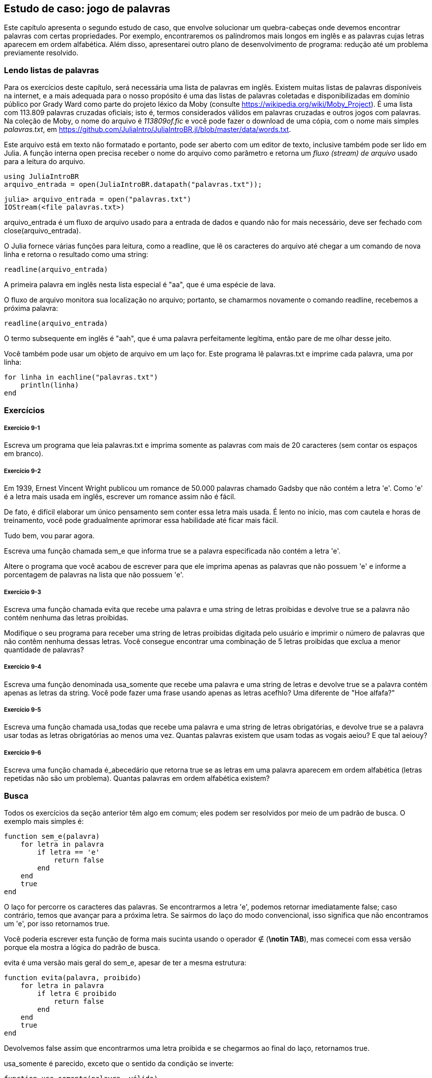 [[chap09]]
== Estudo de caso: jogo de palavras

Este capítulo apresenta o segundo estudo de caso, que envolve solucionar um quebra-cabeças onde devemos encontrar palavras com certas propriedades. Por exemplo, encontraremos os palíndromos mais longos em inglês e as palavras cujas letras aparecem em ordem alfabética. Além disso, apresentarei outro plano de desenvolvimento de programa: redução até um problema previamente resolvido.

[[reading_word_lists]]
=== Lendo listas de palavras

Para os exercícios deste capítulo, será necessária uma lista de palavras em inglês. Existem muitas listas de palavras disponíveis na internet, e a mais adequada para o nosso propósito é uma das listas de palavras coletadas e disponibilizadas em domínio público por Grady Ward como parte do projeto léxico da Moby (consulte https://wikipedia.org/wiki/Moby_Project). É uma lista com 113.809 palavras cruzadas oficiais; isto é, termos considerados válidos em palavras cruzadas e outros jogos com palavras. Na coleção de Moby, o nome do arquivo é _113809of.fic_ e você pode fazer o download de uma cópia, com o nome mais simples _palavras.txt_, em https://github.com/JuliaIntro/JuliaIntroBR.jl/blob/master/data/words.txt.
(((Moby léxico)))

Este arquivo está em texto não formatado e portanto, pode ser aberto com um editor de texto, inclusive também pode ser lido em Julia. A função interna +open+ precisa receber o nome do arquivo como parâmetro e retorna um _fluxo (stream) de arquivo_ usado para a leitura do arquivo.
(((open)))((("função", "Base", "open", see="open")))

[source,@julia-eval chap09]
----
using JuliaIntroBR
arquivo_entrada = open(JuliaIntroBR.datapath("palavras.txt"));
----

[source,jlcon]
----
julia> arquivo_entrada = open("palavras.txt")
IOStream(<file palavras.txt>)
----

+arquivo_entrada+ é um fluxo de arquivo usado para a entrada de dados e quando não for mais necessário, deve ser fechado com +close(arquivo_entrada)+.

O Julia fornece várias funções para leitura, como a +readline+, que lê os caracteres do arquivo até chegar a um comando de +nova linha+ e retorna o resultado como uma string:
(((fluxo de arquivo)))(((entrada de dados)))(((readline)))((("função", "Base", "readline", see="readline")))(((close)))

[source,@julia-repl chap09]
----
readline(arquivo_entrada)
----

A primeira palavra em inglês nesta lista especial é "aa", que é uma espécie de lava.

O fluxo de arquivo monitora sua localização no arquivo; portanto, se chamarmos novamente o comando readline, recebemos a próxima palavra:

[source,@julia-repl chap09]
----
readline(arquivo_entrada)
----

O termo subsequente em inglês é "aah", que é uma palavra perfeitamente legítima, então pare de me olhar desse jeito.

Você também pode usar um objeto de arquivo em um laço +for+. Este programa lê +palavras.txt+ e imprime cada palavra, uma por linha:
(((declaração for)))(((eachline)))((("função", "Base", "eachline", see="eachline")))

[source,julia]
----
for linha in eachline("palavras.txt")
    println(linha)
end
----


=== Exercícios

[[ex09-1]]
===== Exercício 9-1

Escreva um programa que leia +palavras.txt+ e imprima somente as palavras com mais de 20 caracteres (sem contar os espaços em branco).

[[ex09-2]]
===== Exercício 9-2

Em 1939, Ernest Vincent Wright publicou um romance de 50.000 palavras chamado Gadsby que não contém a letra +'e'+. Como +'e'+ é a letra mais usada em inglês, escrever um romance assim não é fácil.
(((Wright, Ernest Vincent)))

De fato, é difícil elaborar um único pensamento sem conter essa letra mais usada. É lento no início, mas com cautela e horas de treinamento, você pode gradualmente aprimorar essa habilidade até ficar mais fácil.

Tudo bem, vou parar agora.

Escreva uma função chamada +sem_e+ que informa +true+ se a palavra especificada não contém a letra +'e'+.
(((sem_e)))((("função", "definido pelo programador", "sem_e", see="sem_e")))

Altere o programa que você acabou de escrever para que ele imprima apenas as palavras que não possuem +'e'+ e informe a porcentagem de palavras na lista que não possuem +'e'+.

[[ex09-3]]
===== Exercício 9-3

Escreva uma função chamada +evita+ que recebe uma palavra e uma string de letras proibidas e devolve +true+ se a palavra não contém nenhuma das letras proibidas.
(((evita)))((("função", "definido pelo programador", "evita", see="evita")))

Modifique o seu programa para receber uma string de letras proibidas digitada pelo usuário e imprimir o número de palavras que não contêm nenhuma dessas letras. Você consegue encontrar uma combinação de 5 letras proibidas que exclua a menor quantidade de palavras?

[[ex09-4]]
===== Exercício 9-4

Escreva uma função denominada +usa_somente+ que recebe uma palavra e uma string de letras e devolve +true+ se a palavra contém apenas as letras da string. Você pode fazer uma frase usando apenas as letras +acefhlo+? Uma diferente de "Hoe alfafa?"
(((usa_somente)))((("função", "definido pelo programador", "usa_somente", see="usa_somente")))

[[ex09-5]]
===== Exercício 9-5

Escreva uma função chamada +usa_todas+ que recebe uma palavra e uma string de letras obrigatórias, e devolve +true+ se a palavra usar todas as letras obrigatórias ao menos uma vez. Quantas palavras existem que usam todas as vogais +aeiou+? E que tal +aeiouy+?
(((usa_todas)))((("função", "definido pelo programador", "usa_todas", see="usa_todas")))

[[ex09-6]]
===== Exercício 9-6

Escreva uma função chamada +é_abecedário+ que retorna +true+ se as letras em uma palavra aparecem em ordem alfabética (letras repetidas não são um problema). Quantas palavras em ordem alfabética existem?
(((é_abecedário)))((("função", "definido pelo programador", "é_abecedário", see="é_abecedário")))

[[search]]
=== Busca

Todos os exercícios da seção anterior têm algo em comum; eles podem ser resolvidos por meio de um padrão de busca. O exemplo mais simples é:
(((busca)))(((sem_e)))

[source,@julia-setup chap09]
----
function sem_e(palavra)
    for letra in palavra
        if letra == 'e'
            return false
        end
    end
    true
end
----

O laço +for+ percorre os caracteres das palavras. Se encontrarmos a letra +'e'+, podemos retornar imediatamente +false+; caso contrário, temos que avançar para a próxima letra. Se sairmos do laço do modo convencional, isso significa que não encontramos um +'e'+, por isso retornamos +true+.

Você poderia escrever esta função de forma mais sucinta usando o operador +∉+ (*+\notin TAB+*), mas comecei com essa versão porque ela mostra a lógica do padrão de busca.
(((∉)))((("operador", "Base", "∉", see="∉")))

+evita+ é uma versão mais geral do +sem_e+, apesar de ter a mesma estrutura:
(((evita)))

[source,@julia-setup chap09]
----
function evita(palavra, proibido)
    for letra in palavra
        if letra ∈ proibido
            return false
        end
    end
    true
end
----

Devolvemos +false+ assim que encontrarmos uma letra proibida e se chegarmos ao final do laço, retornamos +true+.

+usa_somente+ é parecido, exceto que o sentido da condição se inverte:
(((usa_somente)))

[source,@julia-setup chap09]
----
function usa_somente(palavra, válido)
    for letra in palavra
        if letra ∉ válido
            return false
        end
    end
    true
end
----

Ao invés de uma lista de letras proibidas, temos uma série de letras válidas. Se encontrarmos uma letra em +palavra+ que não seja +válida+, então podemos retornar +false+.

+usa_todas+ é similar, exceto que invertemos a posição da palavra e a sequência de letras:
(((usa_todas)))

[source,@julia-setup chap09]
----
function usa_todas(palavra, obrigatória)
    for letra in obrigatória
        if letra ∉ palavra
            return false
        end
    end
    true
end
----

Em vez de percorrer as letras nas palavras, o laço percorre as letras obrigatórias. Se alguma das letras obrigatórias não aparecer na palavra, então retornamos +false+.

Se você estivesse realmente pensando como um cientista da computação, você teria identificado que +usa_todas+ era um caso de um problema previamente solucionado e teria escrito:

[source,@julia-setup chap09]
----
function usa_todas(palavra, obrigatórias)
    usa_somente(obrigatória, palavra)
end
----

Este é um exemplo de um plano de desenvolvimento para um programa chamado _redução para um problema previamente resolvido_, no qual você reconhece o problema em que está trabalhando como uma instância de um problema resolvido e aplica uma solução existente.
(((plano de desenvolvimento para um programa)))(((redução para um problema previamente resolvido)))


=== Laço com Índices

Escrevi as funções da seção anterior com laços +for+ porque só precisava dos caracteres nas strings, sem precisar operar com os índices.

Em +é_abecedário+, temos que comparar letras adjacentes, o que é um pouco trabalhoso com um laço +for+:
(((é_abecedário)))(((declaração for)))

[source,@julia-setup chap09]
----
function é_abecedário(palavra)
    i = firstindex(palavra)
    anterior = palavra[i]
    j = nextind(palavra, i)
    for c in palavra[j:end]
        if c < anterior
            return false
        end
        anterior = c
    end
    true
end
----

Uma alternativa é usar a recursão:
(((recursão)))

[source,@julia-setup chap09]
----
function é_abecedário(palavra)
    if length(palavra) <= 1
        return true
    end
    i = firstindex(palavra)
    j = nextind(palavra, i)
    if palavra[i] > palavra[j]
        return false
    end
    é_abecedário(palavra[j:end])
end
----

Uma outra opção é usar um laço +while+:
(((declaração while)))

[source,@julia-setup chap09]
----
function é_abecedário(palavra)
    i = firstindex(palavra)
    j = nextind(palavra, 1)
    while j <= sizeof(palavra)
        if palavra[j] < palavra[i]
            return false
        end
        i = j
        j = nextind(palavra, i)
    end
    true
end
----

O laço começa em +i=1+ e +j=nextind(palavra, 1)+ e termina quando +j> sizeof(palavra)+. A cada iteração no laço, ele compara o ++i++-ésimo caractere (que você pode pensar como sendo o caractere atual) com o ++j++-ésimo caractere (que você pode pensar como o próximo).

Se a posição do próximo caractere é alfabeticamente antecedente à posição do caractere atual, descobrimos uma quebra na tendência alfabética e retornamos +false+.

Ao chegarmos ao final do laço sem uma falha, então a palavra passa no teste. Para se convencer de que o laço termina corretamente, considere a palavra +"acenos"+ como um exemplo.

Aqui está uma versão de +é_palíndromo+ que usa dois índices; um está no início e sobe, e o outro está no final e desce.
(((é_palíndromo)))

[source,@julia-setup chap09]
----
function é_palíndromo(palavra)
    i = firstindex(palavra)
    j = lastindex(palavra)
    while i<j
        if palavra[i] != palavra[j]
            return false
        end
        i = nextind(palavra, i)
        j = prevind(palavra, j)
    end
    true
end
----

Ou podemos fazer a redução para um problema resolvido anteriormente e escrever:

[source,@julia-setup chap08]
----
function é_palíndromo(palavra)
    é_inversa(palavra, palavra)
end
----

usando +é_inversa+ de <<deb08>>.
(((é_inversa)))


=== Depuração

Testar programas é difícil. As funções neste capítulo são relativamente fáceis de testar já que você pode verificar os resultados manualmente. Mesmo assim, é difícil ou impossível escolher um conjunto de palavras para testar todos os erros possíveis.
(((depuração)))

Selecionando +sem_e+ como exemplo, há dois casos óbvios a serem avaliados: palavras com +'e'+ devem retornar +false+ e palavras sem +'e'+ devem retornar +true+. Não vai ser difícil encontrar um exemplo de cada.

Dentro de cada caso, existem subcasos menos óbvios. Entre as palavras que possuem um "e", você deve testar as palavras com "e" no início, no final e em algum lugar no meio. Devem-se testar palavras longas, curtas e muito curtas, como a string vazia. A string vazia é um exemplo de um _caso especial_, que é um dos casos não óbvios onde geralmente os erros se ocultam.
(((caso especial)))

Além dos casos de teste gerados, você também pode testar seu programa com uma lista de palavras como +palavras.txt+. Ao avaliar a saída, podem-se detectar erros, mas tenha cuidado: você pode encontrar um tipo de erro (palavras que não devem ser incluídas, mas são) e não o outro tipo (palavras que devem ser incluídas, mas não são).

Em geral, o teste pode te ajudar a encontrar bugs, embora não seja fácil gerar um bom conjunto de casos de teste e, mesmo que você consiga, não é possível ter certeza de que seu programa está correto. De acordo com um lendário cientista da computação:
(((Dijkstra, Edsger W.)))

[quote,  Edsger W. Dijkstra]
____
Testar programas pode ser usado para mostrar a presença de bugs, mas nunca para mostrar a ausência deles!
____

=== Glossário

fluxo de arquivo::
Um valor que representa um arquivo aberto.
(((fluxo de arquivo)))

redução a um problema previamente resolvido::
Uma maneira de resolver um problema, tratando-o como um caso de um problema resolvido anteriormente.
(((redução a um problema previamente resolvido)))

caso especial::
Um caso de teste que é atípico ou que não é óbvio (e com menor chance de ser abordado corretamente).
(((caso especial)))


=== Exercícios

[[ex09-7]]
===== Exercício 9-7

Esta pergunta é baseada em um quebra-cabeças que foi transmitido no programa de rádio chamado _Car Talk_ (https://www.cartalk.com/puzzler/browse):
(((Car Talk)))

[quote]
____
Diga-me uma palavra com três letras duplas consecutivas. Darei a você algumas palavras que quase se qualificam, mas não são. Por exemplo, a palavra committee (comitê em inglês), c-o-m-m-i-t-t-e-e. Seria ótimo, exceto pelo 'i' que está infiltrado na palavra. Ou Mississippi: M-i-s-s-i-s-s-i-p-p-i. Se você pudesse tirar aqueles i's, funcionaria. Mas há uma palavra que possui três pares consecutivos de letras e, pelo que sei, essa pode ser a única palavra. Claro que há provavelmente mais 500, mas só consigo pensar em uma. Qual é a palavra?
____

Escreva um programa para encontrar essa palavra em inglês.

[[ex09-8]]
===== Exercício 9-8

Aqui está outro desafio de _Car Talk_ (https://www.cartalk.com/puzzler/browse):

[quote]
____
Eu estava dirigindo na estrada outro dia e notei meu odômetro. Conforme a maioria dos odômetros, seis dígitos são mostrados, em milhas inteiras. Por exemplo, se meu carro tivesse percorrido 300.000 milhas, então eu veria 3-0-0-0-0-0.

Agora, o que vi naquele dia foi muito interessante. Percebi que os últimos quatro dígitos eram palíndromos; ou seja, eles são lidos tanto para a frente como para trás. Por exemplo, 5-4-4-5 é um palíndromo, então meu odômetro poderia ter lido 3-1-5-4-4-5.

Uma milha depois, os últimos 5 números se tornaram um palíndromo. Por exemplo, poderia ter lido 3-6-5-4-5-6. Uma milha depois disso, os 4 dos 6 números do meio formaram um palíndromo. E você está pronto para isso? Uma milha depois, todos os 6 se tornaram um palíndromo!

A pergunta é, qual o número que estava no odômetro quando olhei pela primeira vez?
____

Escreva um programa em Julia que teste todos os números de seis dígitos e mostre qualquer número que atenda esses requisitos.

[[ex09-9]]
===== Exercício 9-9

Eis um outro desafio _Car Talk_ que você pode resolver com uma busca (https://www.cartalk.com/puzzler/browse):

[quote]
____
Recentemente, visitei minha mãe e percebemos que os dois dígitos que compõem minha idade quando trocados resultavam em sua idade. Por exemplo, se ela tem 73 anos, tenho 37 anos. Imaginávamos com que frequência isso acontecia ao longo dos anos, mas acabamos mudamos de assunto e nunca chegamos a uma resposta.

Quando cheguei em casa, descobri que os dígitos de nossas idades foram trocados seis vezes até agora. Também descobri que, se tivermos sorte, isso acontecerá novamente em alguns anos, e se tivermos muita sorte, isso acontecerá mais uma vez depois disso. Ou seja, isso teria acontecido oito vezes. Então a pergunta é: qual a minha idade agora?
____

Escreva um programa em Julia que procure as soluções deste desafio.

[TIP]
====
A função +lpad+ pode ser útil para você.
(((lpad)))((("função", "Base", "lpad", see="lpad")))
====
